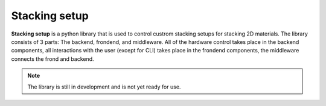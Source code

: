 Stacking setup
==============

**Stacking setup** is a python library that is used to control custrom stacking setups for stacking 2D materials. The library consists of 3 parts: The backend, frondend, and middleware. 
All of the hardware control takes place in the backend components, all interactions with the user (except for CLI) takes place in the frondend components, the middleware connects the frond and backend.

.. note::

    The library is still in development and is not yet ready for use.
